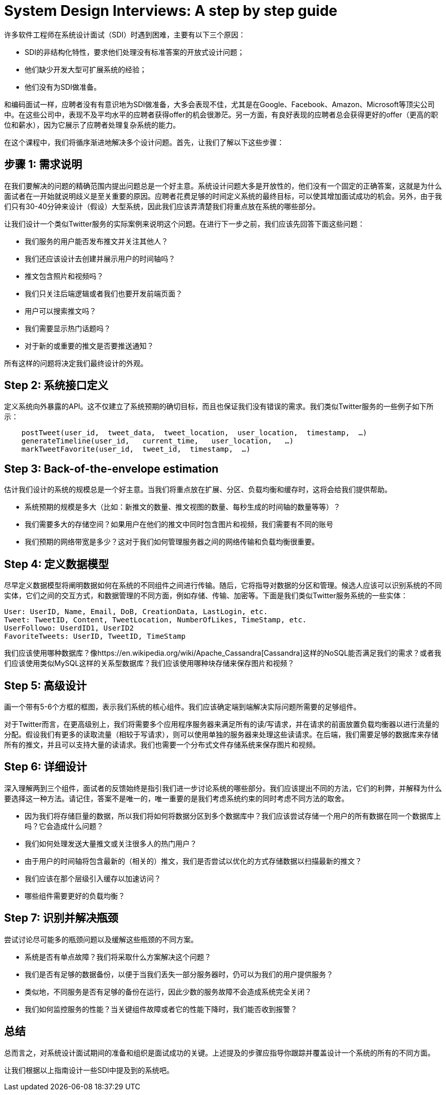 = System Design Interviews: A step by step guide

许多软件工程师在系统设计面试（SDI）时遇到困难，主要有以下三个原因：

* SDI的非结构化特性，要求他们处理没有标准答案的开放式设计问题；
* 他们缺少开发大型可扩展系统的经验；
* 他们没有为SDI做准备。

和编码面试一样，应聘者没有有意识地为SDI做准备，大多会表现不佳，尤其是在Google、Facebook、Amazon、Microsoft等顶尖公司中。在这些公司中，表现不及平均水平的应聘者获得offer的机会很渺茫。另一方面，有良好表现的应聘者总会获得更好的offer（更高的职位和薪水），因为它展示了应聘者处理复杂系统的能力。

在这个课程中，我们将循序渐进地解决多个设计问题。首先，让我们了解以下这些步骤：

== 步骤 1: 需求说明

在我们要解决的问题的精确范围内提出问题总是一个好主意。系统设计问题大多是开放性的，他们没有一个固定的正确答案，这就是为什么面试者在一开始就说明歧义是至关重要的原因。应聘者花费足够的时间定义系统的最终目标，可以使其增加面试成功的机会。另外，由于我们只有30-40分钟来设计（假设）大型系统，因此我们应该弄清楚我们将重点放在系统的哪些部分。


让我们设计一个类似Twitter服务的实际案例来说明这个问题。在进行下一步之前，我们应该先回答下面这些问题：

* 我们服务的用户能否发布推文并关注其他人？
* 我们还应该设计去创建并展示用户的时间轴吗？
* 推文包含照片和视频吗？
* 我们只关注后端逻辑或者我们也要开发前端页面？
* 用户可以搜索推文吗？
* 我们需要显示热门话题吗？
* 对于新的或重要的推文是否要推送通知？

所有这样的问题将决定我们最终设计的外观。

== Step 2: 系统接口定义

定义系统向外暴露的API。这不仅建立了系统预期的确切目标，而且也保证我们没有错误的需求。我们类似Twitter服务的一些例子如下所示：

[source, text]
----
    postTweet(user_id,  tweet_data,  tweet_location,  user_location,  timestamp,  …)
    generateTimeline(user_id,   current_time,   user_location,   …)
    markTweetFavorite(user_id,  tweet_id,  timestamp,  …)
----

== Step 3: Back-of-the-envelope estimation
估计我们设计的系统的规模总是一个好主意。当我们将重点放在扩展、分区、负载均衡和缓存时，这将会给我们提供帮助。

* 系统预期的规模是多大（比如：新推文的数量、推文视图的数量、每秒生成的时间轴的数量等等）？
* 我们需要多大的存储空间？如果用户在他们的推文中同时包含图片和视频，我们需要有不同的账号
* 我们预期的网络带宽是多少？这对于我们如何管理服务器之间的网络传输和负载均衡很重要。


== Step 4: 定义数据模型


尽早定义数据模型将阐明数据如何在系统的不同组件之间进行传输。随后，它将指导对数据的分区和管理。候选人应该可以识别系统的不同实体，它们之间的交互方式，和数据管理的不同方面，例如存储、传输、加密等。下面是我们类似Twitter服务系统的一些实体：

[source,text]
----
User: UserID, Name, Email, DoB, CreationData, LastLogin, etc.
Tweet: TweetID, Content, TweetLocation, NumberOfLikes, TimeStamp, etc.
UserFollowo: UserdID1, UserID2
FavoriteTweets: UserID, TweetID, TimeStamp
----
我们应该使用哪种数据库？像https://en.wikipedia.org/wiki/Apache_Cassandra[Cassandra]这样的NoSQL能否满足我们的需求？或者我们应该使用类似MySQL这样的关系型数据库？我们应该使用哪种块存储来保存图片和视频？

== Step 5: 高级设计

画一个带有5-6个方框的框图，表示我们系统的核心组件。我们应该确定端到端解决实际问题所需要的足够组件。

对于Twitter而言，在更高级别上，我们将需要多个应用程序服务器来满足所有的读/写请求，并在请求的前面放置负载均衡器以进行流量的分配。假设我们有更多的读取流量（相较于写请求），则可以使用单独的服务器来处理这些读请求。在后端，我们需要足够的数据库来存储所有的推文，并且可以支持大量的读请求。我们也需要一个分布式文件存储系统来保存图片和视频。


== Step 6: 详细设计

深入理解两到三个组件，面试者的反馈始终是指引我们进一步讨论系统的哪些部分。我们应该提出不同的方法，它们的利弊，并解释为什么要选择这一种方法。请记住，答案不是唯一的，唯一重要的是我们考虑系统约束的同时考虑不同方法的取舍。

* 因为我们将存储巨量的数据，所以我们将如何将数据分区到多个数据库中？我们应该尝试存储一个用户的所有数据在同一个数据库上吗？它会造成什么问题？
* 我们如何处理发送大量推文或关注很多人的热门用户？
* 由于用户的时间轴将包含最新的（相关的）推文，我们是否尝试以优化的方式存储数据以扫描最新的推文？
* 我们应该在那个层级引入缓存以加速访问？
* 哪些组件需要更好的负载均衡？

== Step 7: 识别并解决瓶颈
尝试讨论尽可能多的瓶颈问题以及缓解这些瓶颈的不同方案。

* 系统是否有单点故障？我们将采取什么方案解决这个问题？
* 我们是否有足够的数据备份，以便于当我们丢失一部分服务器时，仍可以为我们的用户提供服务？
* 类似地，不同服务是否有足够的备份在运行，因此少数的服务故障不会造成系统完全关闭？
* 我们如何监控服务的性能？当关键组件故障或者它的性能下降时，我们能否收到报警？

== 总结
总而言之，对系统设计面试期间的准备和组织是面试成功的关键。上述提及的步骤应指导你跟踪并覆盖设计一个系统的所有的不同方面。

让我们根据以上指南设计一些SDI中提及到的系统吧。
